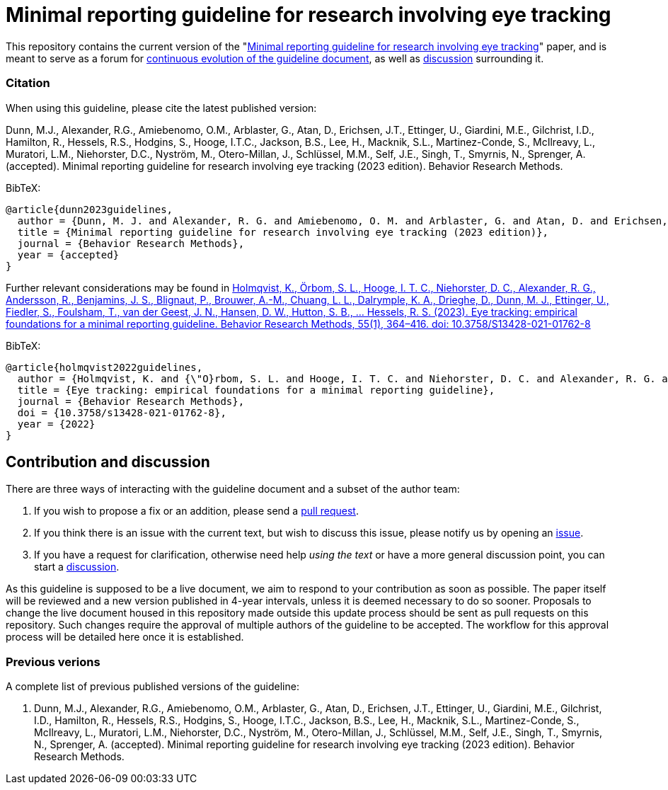 = Minimal reporting guideline for research involving eye tracking

This repository contains the current version of the "xref:paper.asciidoc[Minimal reporting guideline for research involving eye tracking]" paper, and is meant to serve as a forum for <<contribution-and-discussion,continuous evolution of the guideline document>>, as well as <<contribution-and-discussion,discussion>> surrounding it. 

=== Citation
When using this guideline, please cite the latest published version:

Dunn, M.J., Alexander, R.G., Amiebenomo, O.M., Arblaster, G., Atan, D., Erichsen, J.T., Ettinger, U., Giardini, M.E., Gilchrist, I.D., Hamilton, R., Hessels, R.S., Hodgins, S., Hooge, I.T.C., Jackson, B.S., Lee, H., Macknik, S.L., Martinez-Conde, S., McIlreavy, L., Muratori, L.M., Niehorster, D.C., Nyström, M., Otero-Millan, J., Schlüssel, M.M., Self, J.E., Singh, T., Smyrnis, N., Sprenger, A. (accepted). Minimal reporting guideline for research involving eye tracking (2023 edition). Behavior Research Methods.

BibTeX:
[source,bibtex]
----
@article{dunn2023guidelines,
  author = {Dunn, M. J. and Alexander, R. G. and Amiebenomo, O. M. and Arblaster, G. and Atan, D. and Erichsen, J. T. and Ettinger, U. and Giardini, M. E. and Gilchrist, I. D. and Hamilton, R. and Hessels, R. S. and Hodgins, S. and Hooge, I. T. C. and Jackson, B. S. and Lee, H. and Macknik, S. L. and Martinez-Conde, S. and McIlreavy, L. and Muratori, L. M. and Niehorster, D. C. and Nystr{\"o}m, M. and Otero-Millan, J. and Schl{\"u}ssel, M. M. and Self, J. E. and Singh, T. and Smyrnis, N. and Sprenger, A.},	
  title = {Minimal reporting guideline for research involving eye tracking (2023 edition)},
  journal = {Behavior Research Methods},
  year = {accepted}
}
----

Further relevant considerations may be found in
link:https://doi.org/10.3758/S13428-021-01762-8[Holmqvist, K., Örbom, S. L., Hooge, I. T. C., Niehorster, D. C., Alexander, R. G., Andersson, R., Benjamins, J. S., Blignaut, P., Brouwer, A.-M., Chuang, L. L., Dalrymple, K. A., Drieghe, D., Dunn, M. J., Ettinger, U., Fiedler, S., Foulsham, T., van der Geest, J. N., Hansen, D. W., Hutton, S. B., ... Hessels, R. S. (2023). Eye tracking: empirical foundations for a minimal reporting guideline. Behavior Research Methods, 55(1), 364–416. doi: 10.3758/S13428-021-01762-8]

BibTeX:
[source,bibtex]
----
@article{holmqvist2022guidelines,
  author = {Holmqvist, K. and {\"O}rbom, S. L. and Hooge, I. T. C. and Niehorster, D. C. and Alexander, R. G. and Andersson, R. and Benjamins, J. S. and Blignaut, P. and Brouwer, Anne-Marie and Chuang, L. L. and Dalrymple, K. A. and Drieghe, D. and Dunn, M. J. and Ettinger, U. and Fiedler, S. and Foulsham, T. and van der Geest, J. N. and Hansen, D. W. and Hutton, S. and Kasneci, E. and Kingstone, A. and Knox, P. C. and Kok, E. M. and Lee, H. and Lee, J. Y. and Lepp{\"a}nen, J. M. and Macknik, S. and Majaranta, P. and Martinez-Conde, S. and Nuthmann, A. and Nystr{\"o}m, M. and Orquin, J. L. and Otero-Millan, J. and Park, S. Y. and Popelka, S. and Proudlock, F. and Renkewitz, F. and Roorda, A. J. and Schulte-Mecklenbeck, M. and Sharif, B. and Shic, F. and Shovman, M. and Thomas, M. G. and Venrooij, W. and Zemblys, R. and Hessels, R. S.},	
  title = {Eye tracking: empirical foundations for a minimal reporting guideline},
  journal = {Behavior Research Methods},
  doi = {10.3758/s13428-021-01762-8},
  year = {2022}
}
----

== Contribution and discussion
There are three ways of interacting with the guideline document and a subset of the author team:

1. If you wish to propose a fix or an addition, please send a link:https://github.com/dcnieho/ET_reporting_guideline/pulls[pull request].
2. If you think there is an issue with the current text, but wish to discuss this issue, please notify us by opening an link:https://github.com/dcnieho/ET_reporting_guideline/issues[issue].
3. If you have a request for clarification, otherwise need help _using the text_ or have a more general discussion point, you can start a link:https://github.com/dcnieho/ET_reporting_guideline/discussions[discussion].

As this guideline is supposed to be a live document, we aim to respond to your contribution as soon as possible. The paper itself will be reviewed and a new version published in 4-year intervals, unless it is deemed necessary to do so sooner. Proposals to change the live document housed in this repository made outside this update process should be sent as pull requests on this repository. Such changes require the approval of multiple authors of the guideline to be accepted. The workflow for this approval process will be detailed here once it is established.

=== Previous verions
A complete list of previous published versions of the guideline:

2023. Dunn, M.J., Alexander, R.G., Amiebenomo, O.M., Arblaster, G., Atan, D., Erichsen, J.T., Ettinger, U., Giardini, M.E., Gilchrist, I.D., Hamilton, R., Hessels, R.S., Hodgins, S., Hooge, I.T.C., Jackson, B.S., Lee, H., Macknik, S.L., Martinez-Conde, S., McIlreavy, L., Muratori, L.M., Niehorster, D.C., Nyström, M., Otero-Millan, J., Schlüssel, M.M., Self, J.E., Singh, T., Smyrnis, N., Sprenger, A. (accepted). Minimal reporting guideline for research involving eye tracking (2023 edition). Behavior Research Methods.
